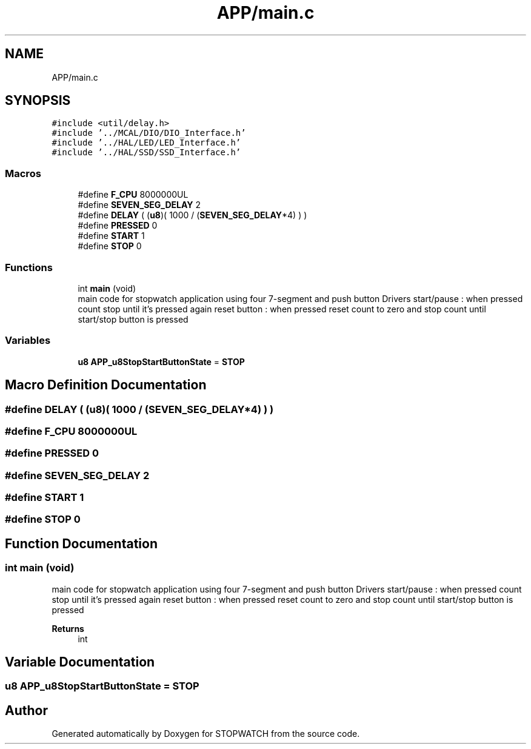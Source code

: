 .TH "APP/main.c" 3 "Thu Apr 21 2022" "Version 1.0" "STOPWATCH" \" -*- nroff -*-
.ad l
.nh
.SH NAME
APP/main.c
.SH SYNOPSIS
.br
.PP
\fC#include <util/delay\&.h>\fP
.br
\fC#include '\&.\&./MCAL/DIO/DIO_Interface\&.h'\fP
.br
\fC#include '\&.\&./HAL/LED/LED_Interface\&.h'\fP
.br
\fC#include '\&.\&./HAL/SSD/SSD_Interface\&.h'\fP
.br

.SS "Macros"

.in +1c
.ti -1c
.RI "#define \fBF_CPU\fP   8000000UL"
.br
.ti -1c
.RI "#define \fBSEVEN_SEG_DELAY\fP   2"
.br
.ti -1c
.RI "#define \fBDELAY\fP   ( (\fBu8\fP)( 1000 / (\fBSEVEN_SEG_DELAY\fP*4) ) )"
.br
.ti -1c
.RI "#define \fBPRESSED\fP   0"
.br
.ti -1c
.RI "#define \fBSTART\fP   1"
.br
.ti -1c
.RI "#define \fBSTOP\fP   0"
.br
.in -1c
.SS "Functions"

.in +1c
.ti -1c
.RI "int \fBmain\fP (void)"
.br
.RI "main code for stopwatch application using four 7-segment and push button Drivers start/pause : when pressed count stop until it's pressed again reset button : when pressed reset count to zero and stop count until start/stop button is pressed "
.in -1c
.SS "Variables"

.in +1c
.ti -1c
.RI "\fBu8\fP \fBAPP_u8StopStartButtonState\fP = \fBSTOP\fP"
.br
.in -1c
.SH "Macro Definition Documentation"
.PP 
.SS "#define DELAY   ( (\fBu8\fP)( 1000 / (\fBSEVEN_SEG_DELAY\fP*4) ) )"

.SS "#define F_CPU   8000000UL"

.SS "#define PRESSED   0"

.SS "#define SEVEN_SEG_DELAY   2"

.SS "#define START   1"

.SS "#define STOP   0"

.SH "Function Documentation"
.PP 
.SS "int main (void)"

.PP
main code for stopwatch application using four 7-segment and push button Drivers start/pause : when pressed count stop until it's pressed again reset button : when pressed reset count to zero and stop count until start/stop button is pressed 
.PP
\fBReturns\fP
.RS 4
int 
.RE
.PP

.SH "Variable Documentation"
.PP 
.SS "\fBu8\fP APP_u8StopStartButtonState = \fBSTOP\fP"

.SH "Author"
.PP 
Generated automatically by Doxygen for STOPWATCH from the source code\&.
